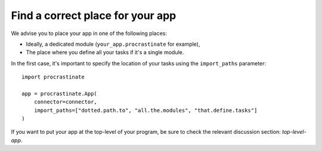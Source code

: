 Find a correct place for your app
---------------------------------

We advise you to place your app in one of the following places:

- Ideally, a dedicated module (``your_app.procrastinate`` for example),
- The place where you define all your tasks if it's a single module.

In the first case, it's important to specify the location of your tasks using the
``import_paths`` parameter::

    import procrastinate

    app = procrastinate.App(
        connector=connector,
        import_paths=["dotted.path.to", "all.the.modules", "that.define.tasks"]
    )

If you want to put your app at the top-level of your program, be sure to check
the relevant discussion section: `top-level-app`.
